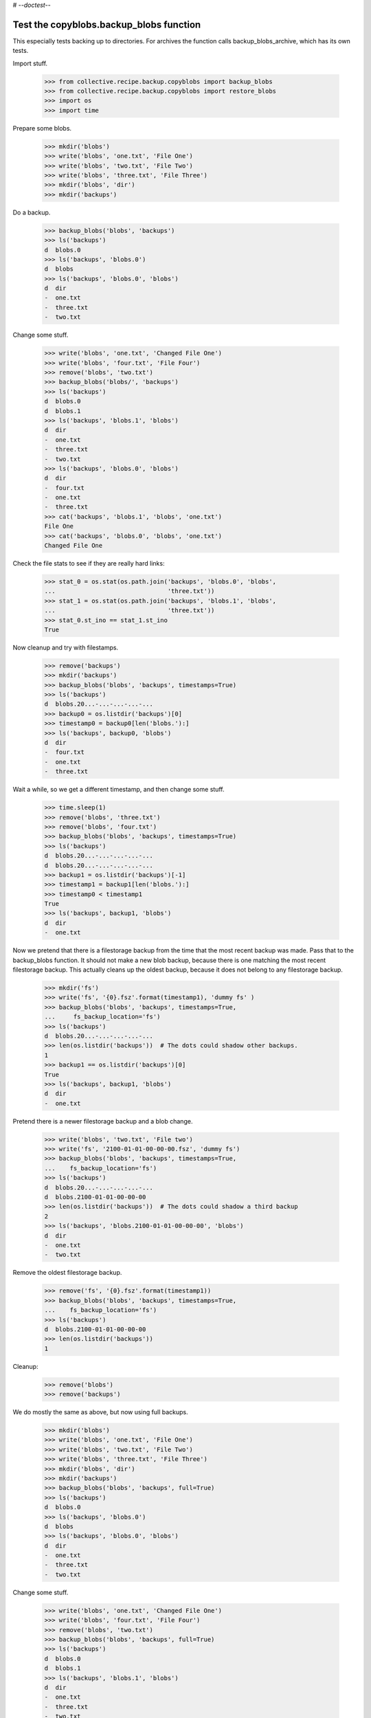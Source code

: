 # -*-doctest-*-

Test the copyblobs.backup_blobs function
========================================

This especially tests backing up to directories.
For archives the function calls backup_blobs_archive, which has its own tests.

Import stuff.

    >>> from collective.recipe.backup.copyblobs import backup_blobs
    >>> from collective.recipe.backup.copyblobs import restore_blobs
    >>> import os
    >>> import time

Prepare some blobs.

    >>> mkdir('blobs')
    >>> write('blobs', 'one.txt', 'File One')
    >>> write('blobs', 'two.txt', 'File Two')
    >>> write('blobs', 'three.txt', 'File Three')
    >>> mkdir('blobs', 'dir')
    >>> mkdir('backups')

Do a backup.

    >>> backup_blobs('blobs', 'backups')
    >>> ls('backups')
    d  blobs.0
    >>> ls('backups', 'blobs.0')
    d  blobs
    >>> ls('backups', 'blobs.0', 'blobs')
    d  dir
    -  one.txt
    -  three.txt
    -  two.txt

Change some stuff.

    >>> write('blobs', 'one.txt', 'Changed File One')
    >>> write('blobs', 'four.txt', 'File Four')
    >>> remove('blobs', 'two.txt')
    >>> backup_blobs('blobs/', 'backups')
    >>> ls('backups')
    d  blobs.0
    d  blobs.1
    >>> ls('backups', 'blobs.1', 'blobs')
    d  dir
    -  one.txt
    -  three.txt
    -  two.txt
    >>> ls('backups', 'blobs.0', 'blobs')
    d  dir
    -  four.txt
    -  one.txt
    -  three.txt
    >>> cat('backups', 'blobs.1', 'blobs', 'one.txt')
    File One
    >>> cat('backups', 'blobs.0', 'blobs', 'one.txt')
    Changed File One

Check the file stats to see if they are really hard links:

    >>> stat_0 = os.stat(os.path.join('backups', 'blobs.0', 'blobs',
    ...                               'three.txt'))
    >>> stat_1 = os.stat(os.path.join('backups', 'blobs.1', 'blobs',
    ...                               'three.txt'))
    >>> stat_0.st_ino == stat_1.st_ino
    True

Now cleanup and try with filestamps.

    >>> remove('backups')
    >>> mkdir('backups')
    >>> backup_blobs('blobs', 'backups', timestamps=True)
    >>> ls('backups')
    d  blobs.20...-...-...-...-...
    >>> backup0 = os.listdir('backups')[0]
    >>> timestamp0 = backup0[len('blobs.'):]
    >>> ls('backups', backup0, 'blobs')
    d  dir
    -  four.txt
    -  one.txt
    -  three.txt

Wait a while, so we get a different timestamp, and then change some stuff.

    >>> time.sleep(1)
    >>> remove('blobs', 'three.txt')
    >>> remove('blobs', 'four.txt')
    >>> backup_blobs('blobs', 'backups', timestamps=True)
    >>> ls('backups')
    d  blobs.20...-...-...-...-...
    d  blobs.20...-...-...-...-...
    >>> backup1 = os.listdir('backups')[-1]
    >>> timestamp1 = backup1[len('blobs.'):]
    >>> timestamp0 < timestamp1
    True
    >>> ls('backups', backup1, 'blobs')
    d  dir
    -  one.txt

Now we pretend that there is a filestorage backup from the time that
the most recent backup was made.
Pass that to the backup_blobs function.
It should not make a new blob backup, because there is one matching
the most recent filestorage backup.
This actually cleans up the oldest backup, because it does not belong
to any filestorage backup.

    >>> mkdir('fs')
    >>> write('fs', '{0}.fsz'.format(timestamp1), 'dummy fs' )
    >>> backup_blobs('blobs', 'backups', timestamps=True,
    ...     fs_backup_location='fs')
    >>> ls('backups')
    d  blobs.20...-...-...-...-...
    >>> len(os.listdir('backups'))  # The dots could shadow other backups.
    1
    >>> backup1 == os.listdir('backups')[0]
    True
    >>> ls('backups', backup1, 'blobs')
    d  dir
    -  one.txt

Pretend there is a newer filestorage backup and a blob change.

    >>> write('blobs', 'two.txt', 'File two')
    >>> write('fs', '2100-01-01-00-00-00.fsz', 'dummy fs')
    >>> backup_blobs('blobs', 'backups', timestamps=True,
    ...    fs_backup_location='fs')
    >>> ls('backups')
    d  blobs.20...-...-...-...-...
    d  blobs.2100-01-01-00-00-00
    >>> len(os.listdir('backups'))  # The dots could shadow a third backup
    2
    >>> ls('backups', 'blobs.2100-01-01-00-00-00', 'blobs')
    d  dir
    -  one.txt
    -  two.txt

Remove the oldest filestorage backup.

    >>> remove('fs', '{0}.fsz'.format(timestamp1))
    >>> backup_blobs('blobs', 'backups', timestamps=True,
    ...    fs_backup_location='fs')
    >>> ls('backups')
    d  blobs.2100-01-01-00-00-00
    >>> len(os.listdir('backups'))
    1

Cleanup:

    >>> remove('blobs')
    >>> remove('backups')

We do mostly the same as above, but now using full backups.

    >>> mkdir('blobs')
    >>> write('blobs', 'one.txt', 'File One')
    >>> write('blobs', 'two.txt', 'File Two')
    >>> write('blobs', 'three.txt', 'File Three')
    >>> mkdir('blobs', 'dir')
    >>> mkdir('backups')
    >>> backup_blobs('blobs', 'backups', full=True)
    >>> ls('backups')
    d  blobs.0
    >>> ls('backups', 'blobs.0')
    d  blobs
    >>> ls('backups', 'blobs.0', 'blobs')
    d  dir
    -  one.txt
    -  three.txt
    -  two.txt

Change some stuff.

    >>> write('blobs', 'one.txt', 'Changed File One')
    >>> write('blobs', 'four.txt', 'File Four')
    >>> remove('blobs', 'two.txt')
    >>> backup_blobs('blobs', 'backups', full=True)
    >>> ls('backups')
    d  blobs.0
    d  blobs.1
    >>> ls('backups', 'blobs.1', 'blobs')
    d  dir
    -  one.txt
    -  three.txt
    -  two.txt
    >>> ls('backups', 'blobs.0', 'blobs')
    d  dir
    -  four.txt
    -  one.txt
    -  three.txt
    >>> cat('backups', 'blobs.1', 'blobs', 'one.txt')
    File One
    >>> cat('backups', 'blobs.0', 'blobs', 'one.txt')
    Changed File One

Check the file stats.  We did full copies, but these should still
be hard links.

    >>> stat_0 = os.stat(os.path.join('backups', 'blobs.0', 'blobs',
    ...                               'three.txt'))
    >>> stat_1 = os.stat(os.path.join('backups', 'blobs.1', 'blobs',
    ...                               'three.txt'))
    >>> stat_0.st_ino == stat_1.st_ino
    True

    >>> backup_blobs('blobs', 'backups', timestamps=True)
    >>> ls('backups')
    d  blobs.0
    d  blobs.1
    d  blobs.20...

Cleanup:

    >>> remove('blobs')
    >>> remove('backups')
